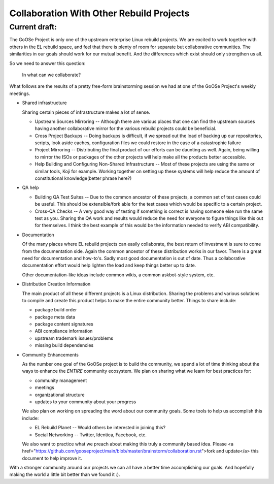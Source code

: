 ========================================
Collaboration With Other Rebuild Projects
========================================

Current draft:
##############
The GoOSe Project is only one of the upstream enterprise Linux rebuild projects. We are excited to work together with others in the EL rebuild space, and feel that there is plenty of room for separate but collaborative communities. The similarities in our goals should work for our mutual benefit. And the differences which exist should only strengthen us all.

So we need to answer this question:

   In what can we collaborate?

What follows are the results of a pretty free-form brainstorming session we had at one of the GoOSe Project's weekly meetings.

* Shared infrastructure
  
  Sharing certain pieces of infrastructure makes a lot of sense.
  
  * Upstream Sources Mirroring -- Although there are various places that one can find the upstream sources having another collaborative mirror for the various rebuild projects could be beneficial.
  * Cross Project Backups -- Doing backups is difficult, if we spread out the load of backing up our repositories, scripts, look aside caches, configuration files we could restore in the case of a catastrophic failure
  * Project Mirroring -- Distributing the final product of our efforts can be daunting as well. Again, being willing to mirror the ISOs or packages of the other projects will help make all the products better accessible.
  * Help Building and Configuring Non-Shared Infrastructure -- Most of these projects are using the same or similar tools, Koji for example. Working together on setting up these systems will help reduce the amount of constitutional knowledge(better phrase here?)

* QA help

  * Building QA Test Suites -- Due to the common ancestor of these projects, a common set of test cases could be useful. This should be extensible/fork able for the test cases which would be specific to a certain project.
  * Cross-QA Checks -- A very good way of testing if something is correct is having someone else run the same test as you. Sharing the QA work and results would reduce the need for everyone to figure things like this out for themselves. I think the best example of this would be the information needed to verify ABI compatibility.

* Documentation

  Of the many places where EL rebuild projects can easily collaborate, the best return of investment is sure to come from the documentation side. Again the common ancestor of these distribution works in our favor. There is a great need for documentation and how-to's. Sadly most good documentation is out of date. Thus a collaborative documentation effort would help lighten the load and keep things better up to date.

  Other documentation-like ideas include common wikis, a common askbot-style system, etc.

* Distribution Creation Information

  The main product of all these different projects is a Linux distribution. Sharing the problems and various solutions to compile and create this product helps to make the entire community better. Things to share include:

  * package build order
  * package meta data
  * package content signatures
  * ABI compliance information
  * upstream trademark issues/problems
  * missing build dependencies

* Community Enhancements

  As the number one goal of the GoOSe project is to build the community, we spend a lot of time thinking about the ways to enhance the *ENTIRE* community ecosystem. We plan on sharing what we learn for best practices for:

  * community management
  * meetings 
  * organizational structure
  * updates to your community about your progress

  We also plan on working on spreading the word about our community goals. Some tools to help us accomplish this include:

  * EL Rebuild Planet -- Would others be interested in joining this?
  * Social Networking -- Twitter, Identica, Facebook, etc.

  We also want to practice what we preach about making this truly a community based idea. Please <a href="https://github.com/gooseproject/main/blob/master/brainstorm/collaboration.rst">fork and update</a> this document to help improve it.

With a stronger community around our projects we can all have a better time accomplishing our goals. And hopefully making the world a little bit better than we found it :).


